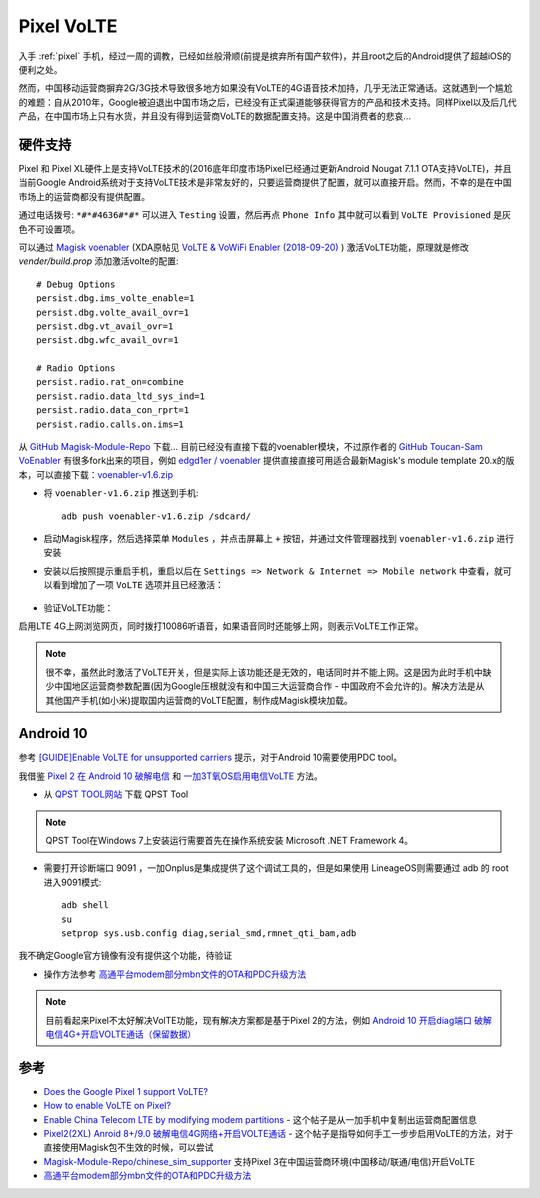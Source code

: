 .. _pixel_volte:

==============
Pixel VoLTE
==============

入手 :ref:`pixel` 手机，经过一周的调教，已经如丝般滑顺(前提是摈弃所有国产软件)，并且root之后的Android提供了超越iOS的便利之处。

然而，中国移动运营商摒弃2G/3G技术导致很多地方如果没有VoLTE的4G语音技术加持，几乎无法正常通话。这就遇到一个尴尬的难题：自从2010年，Google被迫退出中国市场之后，已经没有正式渠道能够获得官方的产品和技术支持。同样Pixel以及后几代产品，在中国市场上只有水货，并且没有得到运营商VoLTE的数据配置支持。这是中国消费者的悲哀...

硬件支持
=========

Pixel 和 Pixel XL硬件上是支持VoLTE技术的(2016底年印度市场Pixel已经通过更新Android Nougat 7.1.1 OTA支持VoLTE)，并且当前Google Android系统对于支持VoLTE技术是非常友好的，只要运营商提供了配置，就可以直接开启。然而，不幸的是在中国市场上的运营商都没有提供配置。

通过电话拨号: ``*#*#4636#*#*`` 可以进入 ``Testing`` 设置，然后再点 ``Phone Info`` 其中就可以看到 ``VoLTE Provisioned`` 是灰色不可设置项。

可以通过 `Magisk voenabler <https://github.com/edgd1er/voenabler>`_ (XDA原帖见 `VoLTE & VoWiFi Enabler (2018-09-20) <https://forum.xda-developers.com/apps/magisk/module-v4-volte-enabler-t3649613>`_ ) 激活VoLTE功能，原理就是修改 `vender/build.prop` 添加激活volte的配置::

   # Debug Options
   persist.dbg.ims_volte_enable=1 
   persist.dbg.volte_avail_ovr=1 
   persist.dbg.vt_avail_ovr=1
   persist.dbg.wfc_avail_ovr=1

   # Radio Options
   persist.radio.rat_on=combine
   persist.radio.data_ltd_sys_ind=1
   persist.radio.data_con_rprt=1
   persist.radio.calls.on.ims=1

从 `GitHub Magisk-Module-Repo <https://github.com/Magisk-Modules-Repo>`_ 下载... 目前已经没有直接下载的voenabler模块，不过原作者的 `GitHub Toucan-Sam VoEnabler <https://github.com/Toucan-Sam/VoEnabler>`_ 有很多fork出来的项目，例如 `edgd1er / voenabler <https://github.com/edgd1er/voenabler/releases>`_ 提供直接直接可用适合最新Magisk's module template 20.x的版本，可以直接下载：`voenabler-v1.6.zip 
<https://github.com/edgd1er/voenabler/releases/download/v1.6/voenabler-v1.6.zip>`_

- 将 ``voenabler-v1.6.zip`` 推送到手机::

   adb push voenabler-v1.6.zip /sdcard/

- 启动Magisk程序，然后选择菜单 ``Modules`` ，并点击屏幕上 ``+`` 按钮，并通过文件管理器找到 ``voenabler-v1.6.zip`` 进行安装

- 安装以后按照提示重启手机，重启以后在 ``Settings => Network & Internet => Mobile network`` 中查看，就可以看到增加了一项 ``VoLTE`` 选项并且已经激活：

.. figure:: ../../_static/android/hack/volte_pixel.png
   :scale: 75

- 验证VoLTE功能：

启用LTE 4G上网浏览网页，同时拨打10086听语音，如果语音同时还能够上网，则表示VoLTE工作正常。

.. note::

   很不幸，虽然此时激活了VoLTE开关，但是实际上该功能还是无效的，电话同时并不能上网。这是因为此时手机中缺少中国地区运营商参数配置(因为Google压根就没有和中国三大运营商合作 - 中国政府不会允许的)。解决方法是从其他国产手机(如小米)提取国内运营商的VoLTE配置，制作成Magisk模块加载。

Android 10
==============

参考 `[GUIDE]Enable VoLTE for unsupported carriers <https://forum.xda-developers.com/pixel-2/how-to/guide-enable-volte-unsupported-carriers-t3892659>`_ 提示，对于Android 10需要使用PDC tool。

我借鉴 `Pixel 2 在 Android 10 破解电信 <https://www.dazhuanlan.com/2020/03/25/5e7a58b221177/>`_ 和 `一加3T氧OS启用电信VoLTE <https://kn007.net/topics/oneplus-3t-oxygen-os-enable-china-telecom-volte/>`_ 方法。

- 从 `QPST TOOL网站 <https://qpsttool.com>`_ 下载 QPST Tool

.. note::

   QPST Tool在Windows 7上安装运行需要首先在操作系统安装 Microsoft .NET Framework 4。

- 需要打开诊断端口 9091 ，一加Onplus是集成提供了这个调试工具的，但是如果使用 LineageOS则需要通过 adb 的 root 进入9091模式::

   adb shell
   su
   setprop sys.usb.config diag,serial_smd,rmnet_qti_bam,adb

我不确定Google官方镜像有没有提供这个功能，待验证

- 操作方法参考 `高通平台modem部分mbn文件的OTA和PDC升级方法 <https://blog.csdn.net/LoongEmbedded/article/details/80844336>`_

.. note::

    目前看起来Pixel不太好解决VolTE功能，现有解决方案都是基于Pixel 2的方法，例如 `Android 10 开启diag端口 破解电信4G+开启VOLTE通话（保留数据） <http://bbs.gfan.com/android-9623353-1-1.html>`_

参考
======

- `Does the Google Pixel 1 support VoLTE? <https://www.quora.com/Does-the-Google-Pixel-1-support-VoLTE>`_
- `How to enable VoLTE on Pixel? <https://forum.xda-developers.com/pixel-xl/help/how-to-enable-volte-pixel-t3685855>`_
- `Enable China Telecom LTE by modifying modem partitions <https://forum.xda-developers.com/pixel-xl/how-to/guide-enable-china-telecom-lte-t3782538>`_ - 这个帖子是从一加手机中复制出运营商配置信息
- `Pixel2(2XL) Anroid 8+/9.0 破解电信4G网络+开启VOLTE通话 <http://bbs.gfan.com/android-9536094-1-1.html>`_ - 这个帖子是指导如何手工一步步启用VoLTE的方法，对于直接使用Magisk包不生效的时候，可以尝试
- `Magisk-Module-Repo/chinese_sim_supporter <https://github.com/Magisk-Modules-Repo/chinese_sim_supporter>`_ 支持Pixel 3在中国运营商环境(中国移动/联通/电信)开启VoLTE
- `高通平台modem部分mbn文件的OTA和PDC升级方法 <https://blog.csdn.net/LoongEmbedded/article/details/80844336>`_
